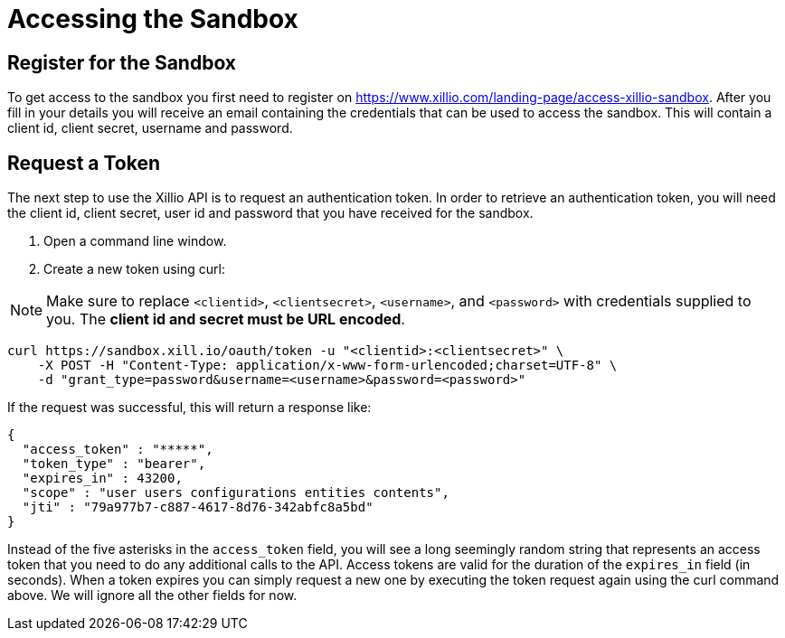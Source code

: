 [[accessing-sandbox]]
= Accessing the Sandbox

[[register]]
== Register for the Sandbox

To get access to the sandbox you first need to register on https://www.xillio.com/landing-page/access-xillio-sandbox.
After you fill in your details you will receive an email containing the credentials that can be used to access the sandbox.
This will contain a client id, client secret, username and password.

[[authenticating]]
== Request a Token
The next step to use the Xillio API is to request an authentication token. In order to retrieve an authentication token,
you will need the client id, client secret, user id and password that you have received for the sandbox.

1. Open a command line window.
2. Create a new token using curl:

NOTE: Make sure to replace `<clientid>`, `<clientsecret>`, `<username>`, and `<password>` with credentials supplied to you.
The *client id and secret must be URL encoded*.

[source,bash]
----
curl https://sandbox.xill.io/oauth/token -u "<clientid>:<clientsecret>" \
    -X POST -H "Content-Type: application/x-www-form-urlencoded;charset=UTF-8" \
    -d "grant_type=password&username=<username>&password=<password>"
----

If the request was successful, this will return a response like:

[source, json]
----
{
  "access_token" : "*****",
  "token_type" : "bearer",
  "expires_in" : 43200,
  "scope" : "user users configurations entities contents",
  "jti" : "79a977b7-c887-4617-8d76-342abfc8a5bd"
}
----

Instead of the five asterisks in the `access_token` field, you will see a long seemingly random string that represents an access token that you need to do any additional calls to the API.
Access tokens are valid for the duration of the `expires_in` field (in seconds).
When a token expires you can simply request a new one by executing the token request again using the curl command above.
We will ignore all the other fields for now.
